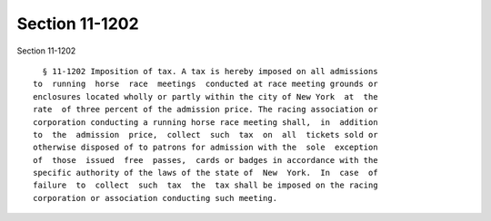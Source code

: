 Section 11-1202
===============

Section 11-1202 ::    
        
     
        § 11-1202 Imposition of tax. A tax is hereby imposed on all admissions
      to  running  horse  race  meetings  conducted at race meeting grounds or
      enclosures located wholly or partly within the city of New York  at  the
      rate  of three percent of the admission price. The racing association or
      corporation conducting a running horse race meeting shall,  in  addition
      to  the  admission  price,  collect  such  tax  on  all  tickets sold or
      otherwise disposed of to patrons for admission with the  sole  exception
      of  those  issued  free  passes,  cards or badges in accordance with the
      specific authority of the laws of the state of  New  York.  In  case  of
      failure  to  collect  such  tax  the  tax shall be imposed on the racing
      corporation or association conducting such meeting.
    
    
    
    
    
    
    